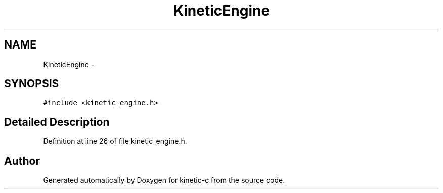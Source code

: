 .TH "KineticEngine" 3 "Mon Mar 2 2015" "Version v0.12.0-beta" "kinetic-c" \" -*- nroff -*-
.ad l
.nh
.SH NAME
KineticEngine \- 
.SH SYNOPSIS
.br
.PP
.PP
\fC#include <kinetic_engine\&.h>\fP
.SH "Detailed Description"
.PP 
Definition at line 26 of file kinetic_engine\&.h\&.

.SH "Author"
.PP 
Generated automatically by Doxygen for kinetic-c from the source code\&.
